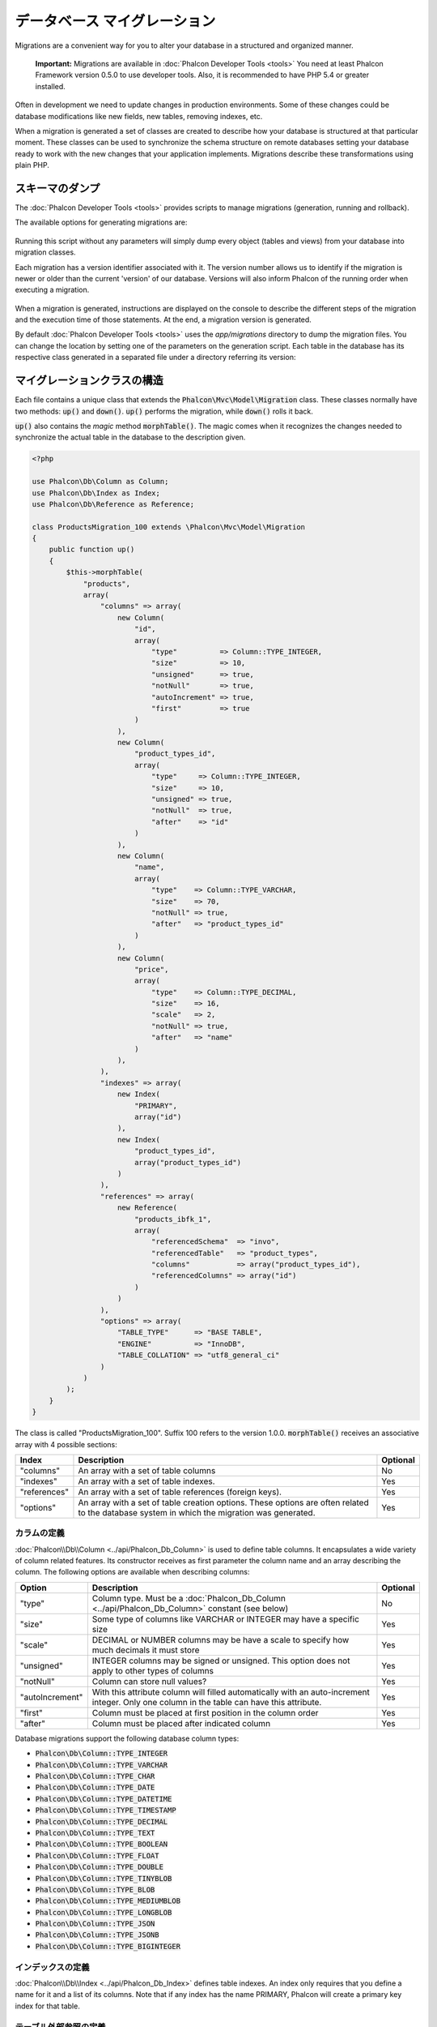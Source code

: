 データベース マイグレーション
=============================

Migrations are a convenient way for you to alter your database in a structured and organized manner.

.. highlights::

    **Important:** Migrations are available in :doc:`Phalcon Developer Tools <tools>` You need at least Phalcon Framework version 0.5.0 to use developer tools. Also, it is recommended to have PHP 5.4 or greater installed.

Often in development we need to update changes in production environments. Some of these changes could be database modifications like new fields, new tables, removing indexes, etc.

When a migration is generated a set of classes are created to describe how your database is structured at that particular moment. These classes can be used to synchronize the schema structure on remote databases setting your database ready to work with the new changes that your application implements. Migrations describe these transformations using plain PHP.

.. raw:: html

    <div align="center">
        <iframe src="http://player.vimeo.com/video/41381817" width="500" height="281" frameborder="0" webkitAllowFullScreen mozallowfullscreen allowFullScreen></iframe>
    </div>

スキーマのダンプ
----------------
The :doc:`Phalcon Developer Tools <tools>` provides scripts to manage migrations (generation, running and rollback).

The available options for generating migrations are:

.. figure:: ../_static/img/migrations-1.png
   :align: center

Running this script without any parameters will simply dump every object (tables and views) from your database into migration classes.

Each migration has a version identifier associated with it. The version number allows us to identify if the migration is newer or older than the current 'version' of our database. Versions will also inform Phalcon of the running order when executing a migration.

.. figure:: ../_static/img/migrations-2.png
   :align: center

When a migration is generated, instructions are displayed on the console to describe the different steps of the migration and the execution time of those statements. At the end, a migration version is generated.

By default :doc:`Phalcon Developer Tools <tools>` uses the *app/migrations* directory to dump the migration files. You can change the location by setting one of the parameters on the generation script. Each table in the database has its respective class generated in a separated file under a directory referring its version:

.. figure:: ../_static/img/migrations-3.png
   :align: center

マイグレーションクラスの構造
-----------------------------
Each file contains a unique class that extends the :code:`Phalcon\Mvc\Model\Migration` class. These classes normally have two methods: :code:`up()` and :code:`down()`. :code:`up()` performs the migration, while :code:`down()` rolls it back.

:code:`up()` also contains the *magic* method :code:`morphTable()`. The magic comes when it recognizes the changes needed to synchronize the actual table in the database to the description given.

.. code-block:: php

    <?php

    use Phalcon\Db\Column as Column;
    use Phalcon\Db\Index as Index;
    use Phalcon\Db\Reference as Reference;

    class ProductsMigration_100 extends \Phalcon\Mvc\Model\Migration
    {
        public function up()
        {
            $this->morphTable(
                "products",
                array(
                    "columns" => array(
                        new Column(
                            "id",
                            array(
                                "type"          => Column::TYPE_INTEGER,
                                "size"          => 10,
                                "unsigned"      => true,
                                "notNull"       => true,
                                "autoIncrement" => true,
                                "first"         => true
                            )
                        ),
                        new Column(
                            "product_types_id",
                            array(
                                "type"     => Column::TYPE_INTEGER,
                                "size"     => 10,
                                "unsigned" => true,
                                "notNull"  => true,
                                "after"    => "id"
                            )
                        ),
                        new Column(
                            "name",
                            array(
                                "type"    => Column::TYPE_VARCHAR,
                                "size"    => 70,
                                "notNull" => true,
                                "after"   => "product_types_id"
                            )
                        ),
                        new Column(
                            "price",
                            array(
                                "type"    => Column::TYPE_DECIMAL,
                                "size"    => 16,
                                "scale"   => 2,
                                "notNull" => true,
                                "after"   => "name"
                            )
                        ),
                    ),
                    "indexes" => array(
                        new Index(
                            "PRIMARY",
                            array("id")
                        ),
                        new Index(
                            "product_types_id",
                            array("product_types_id")
                        )
                    ),
                    "references" => array(
                        new Reference(
                            "products_ibfk_1",
                            array(
                                "referencedSchema"  => "invo",
                                "referencedTable"   => "product_types",
                                "columns"           => array("product_types_id"),
                                "referencedColumns" => array("id")
                            )
                        )
                    ),
                    "options" => array(
                        "TABLE_TYPE"      => "BASE TABLE",
                        "ENGINE"          => "InnoDB",
                        "TABLE_COLLATION" => "utf8_general_ci"
                    )
                )
            );
        }
    }

The class is called "ProductsMigration_100". Suffix 100 refers to the version 1.0.0. :code:`morphTable()` receives an associative array with 4 possible sections:

+--------------+---------------------------------------------------------------------------------------------------------------------------------------------+----------+
| Index        | Description                                                                                                                                 | Optional |
+==============+=============================================================================================================================================+==========+
| "columns"    | An array with a set of table columns                                                                                                        | No       |
+--------------+---------------------------------------------------------------------------------------------------------------------------------------------+----------+
| "indexes"    | An array with a set of table indexes.                                                                                                       | Yes      |
+--------------+---------------------------------------------------------------------------------------------------------------------------------------------+----------+
| "references" | An array with a set of table references (foreign keys).                                                                                     | Yes      |
+--------------+---------------------------------------------------------------------------------------------------------------------------------------------+----------+
| "options"    | An array with a set of table creation options. These options are often related to the database system in which the migration was generated. | Yes      |
+--------------+---------------------------------------------------------------------------------------------------------------------------------------------+----------+

カラムの定義
^^^^^^^^^^^^^^^^
:doc:`Phalcon\\Db\\Column <../api/Phalcon_Db_Column>` is used to define table columns. It encapsulates a wide variety of column related features. Its constructor receives as first parameter the column name and an array describing the column. The following options are available when describing columns:

+-----------------+--------------------------------------------------------------------------------------------------------------------------------------------+----------+
| Option          | Description                                                                                                                                | Optional |
+=================+============================================================================================================================================+==========+
| "type"          | Column type. Must be a :doc:`Phalcon_Db_Column <../api/Phalcon_Db_Column>` constant (see below)                                            | No       |
+-----------------+--------------------------------------------------------------------------------------------------------------------------------------------+----------+
| "size"          | Some type of columns like VARCHAR or INTEGER may have a specific size                                                                      | Yes      |
+-----------------+--------------------------------------------------------------------------------------------------------------------------------------------+----------+
| "scale"         | DECIMAL or NUMBER columns may be have a scale to specify how much decimals it must store                                                   | Yes      |
+-----------------+--------------------------------------------------------------------------------------------------------------------------------------------+----------+
| "unsigned"      | INTEGER columns may be signed or unsigned. This option does not apply to other types of columns                                            | Yes      |
+-----------------+--------------------------------------------------------------------------------------------------------------------------------------------+----------+
| "notNull"       | Column can store null values?                                                                                                              | Yes      |
+-----------------+--------------------------------------------------------------------------------------------------------------------------------------------+----------+
| "autoIncrement" | With this attribute column will filled automatically with an auto-increment integer. Only one column in the table can have this attribute. | Yes      |
+-----------------+--------------------------------------------------------------------------------------------------------------------------------------------+----------+
| "first"         | Column must be placed at first position in the column order                                                                                | Yes      |
+-----------------+--------------------------------------------------------------------------------------------------------------------------------------------+----------+
| "after"         | Column must be placed after indicated column                                                                                               | Yes      |
+-----------------+--------------------------------------------------------------------------------------------------------------------------------------------+----------+

Database migrations support the following database column types:

* :code:`Phalcon\Db\Column::TYPE_INTEGER`
* :code:`Phalcon\Db\Column::TYPE_VARCHAR`
* :code:`Phalcon\Db\Column::TYPE_CHAR`
* :code:`Phalcon\Db\Column::TYPE_DATE`
* :code:`Phalcon\Db\Column::TYPE_DATETIME`
* :code:`Phalcon\Db\Column::TYPE_TIMESTAMP`
* :code:`Phalcon\Db\Column::TYPE_DECIMAL`
* :code:`Phalcon\Db\Column::TYPE_TEXT`
* :code:`Phalcon\Db\Column::TYPE_BOOLEAN`
* :code:`Phalcon\Db\Column::TYPE_FLOAT`
* :code:`Phalcon\Db\Column::TYPE_DOUBLE`
* :code:`Phalcon\Db\Column::TYPE_TINYBLOB`
* :code:`Phalcon\Db\Column::TYPE_BLOB`
* :code:`Phalcon\Db\Column::TYPE_MEDIUMBLOB`
* :code:`Phalcon\Db\Column::TYPE_LONGBLOB`
* :code:`Phalcon\Db\Column::TYPE_JSON`
* :code:`Phalcon\Db\Column::TYPE_JSONB`
* :code:`Phalcon\Db\Column::TYPE_BIGINTEGER`

インデックスの定義
^^^^^^^^^^^^^^^^^^
:doc:`Phalcon\\Db\\Index <../api/Phalcon_Db_Index>` defines table indexes. An index only requires that you define a name for it and a list of its columns. Note that if any index has the name PRIMARY, Phalcon will create a primary key index for that table.

テーブル外部参照の定義
^^^^^^^^^^^^^^^^^^^^^^
:doc:`Phalcon\\Db\\Reference <../api/Phalcon_Db_Reference>` defines table references (also called foreign keys). The following options can be used to define a reference:

+---------------------+-----------------------------------------------------------------------------------------------------+----------+------------------+
| Index               | Description                                                                                         | Optional | Implemented in   |
+=====================+=====================================================================================================+==========+==================+
| "referencedTable"   | It's auto-descriptive. It refers to the name of the referenced table.                               | No       | All              |
+---------------------+-----------------------------------------------------------------------------------------------------+----------+------------------+
| "columns"           | An array with the name of the columns at the table that have the reference                          | No       | All              |
+---------------------+-----------------------------------------------------------------------------------------------------+----------+------------------+
| "referencedColumns" | An array with the name of the columns at the referenced table                                       | No       | All              |
+---------------------+-----------------------------------------------------------------------------------------------------+----------+------------------+
| "referencedSchema"  | The referenced table maybe is on another schema or database. This option allows you to define that. | Yes      | All              |
+---------------------+-----------------------------------------------------------------------------------------------------+----------+------------------+
| "onDelete"          | If the foreign record is removed, perform this action on the local record(s).                       | Yes      | MySQL PostgreSQL |
+---------------------+-----------------------------------------------------------------------------------------------------+----------+------------------+
| "onUpdate"          | If the foreign record is updated, perform this action on the local record(s).                       | Yes      | MySQL PostgreSQL |
+---------------------+-----------------------------------------------------------------------------------------------------+----------+------------------+

マイグレーションの記述
----------------------
Migrations aren't only designed to "morph" table. A migration is just a regular PHP class so you're not limited to these functions. For example after adding a column you could write code to set the value of that column for existing records. For more details and examples of individual methods, check the :doc:`database component <db>`.

.. code-block:: php

    <?php

    class ProductsMigration_100 extends \Phalcon\Mvc\Model\Migration
    {
        public function up()
        {
            // ...

            self::$_connection->insert(
                "products",
                array("Malabar spinach", 14.50),
                array("name", "price")
            );
        }
    }

マイグレーションの実行
----------------------
Once the generated migrations are uploaded on the target server, you can easily run them as shown in the following example:

.. figure:: ../_static/img/migrations-4.png
   :align: center

.. figure:: ../_static/img/migrations-5.png
   :align: center

Depending on how outdated is the database with respect to migrations, Phalcon may run multiple migration versions in the same migration process. If you specify a target version, Phalcon will run the required migrations until it reaches the specified version.
